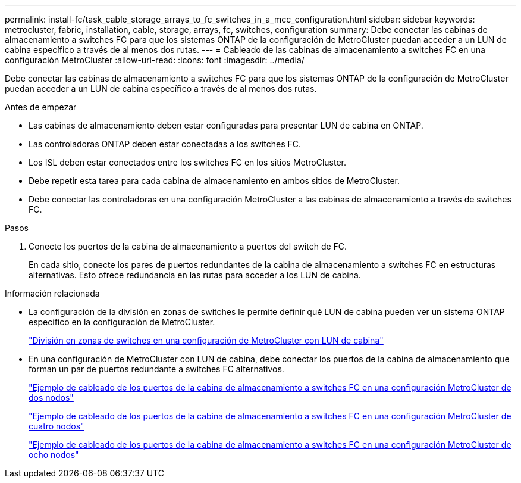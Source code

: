 ---
permalink: install-fc/task_cable_storage_arrays_to_fc_switches_in_a_mcc_configuration.html 
sidebar: sidebar 
keywords: metrocluster, fabric, installation, cable, storage, arrays, fc, switches, configuration 
summary: Debe conectar las cabinas de almacenamiento a switches FC para que los sistemas ONTAP de la configuración de MetroCluster puedan acceder a un LUN de cabina específico a través de al menos dos rutas. 
---
= Cableado de las cabinas de almacenamiento a switches FC en una configuración MetroCluster
:allow-uri-read: 
:icons: font
:imagesdir: ../media/


[role="lead"]
Debe conectar las cabinas de almacenamiento a switches FC para que los sistemas ONTAP de la configuración de MetroCluster puedan acceder a un LUN de cabina específico a través de al menos dos rutas.

.Antes de empezar
* Las cabinas de almacenamiento deben estar configuradas para presentar LUN de cabina en ONTAP.
* Las controladoras ONTAP deben estar conectadas a los switches FC.
* Los ISL deben estar conectados entre los switches FC en los sitios MetroCluster.
* Debe repetir esta tarea para cada cabina de almacenamiento en ambos sitios de MetroCluster.
* Debe conectar las controladoras en una configuración MetroCluster a las cabinas de almacenamiento a través de switches FC.


.Pasos
. Conecte los puertos de la cabina de almacenamiento a puertos del switch de FC.
+
En cada sitio, conecte los pares de puertos redundantes de la cabina de almacenamiento a switches FC en estructuras alternativas. Esto ofrece redundancia en las rutas para acceder a los LUN de cabina.



.Información relacionada
* La configuración de la división en zonas de switches le permite definir qué LUN de cabina pueden ver un sistema ONTAP específico en la configuración de MetroCluster.
+
link:reference_requirements_for_switch_zoning_in_a_mcc_configuration_with_array_luns.html["División en zonas de switches en una configuración de MetroCluster con LUN de cabina"]

* En una configuración de MetroCluster con LUN de cabina, debe conectar los puertos de la cabina de almacenamiento que forman un par de puertos redundante a switches FC alternativos.
+
link:reference_example_of_cabling_array_luns_to_fc_switches_in_a_two_node_mcc_configuration.html["Ejemplo de cableado de los puertos de la cabina de almacenamiento a switches FC en una configuración MetroCluster de dos nodos"]

+
link:reference_example_of_cabling_array_luns_to_fc_switches_in_a_four_node_mcc_configuration.html["Ejemplo de cableado de los puertos de la cabina de almacenamiento a switches FC en una configuración MetroCluster de cuatro nodos"]

+
link:reference_example_of_cabling_array_luns_to_fc_switches_in_an_eight_node_mcc_configuration.html["Ejemplo de cableado de los puertos de la cabina de almacenamiento a switches FC en una configuración MetroCluster de ocho nodos"]


